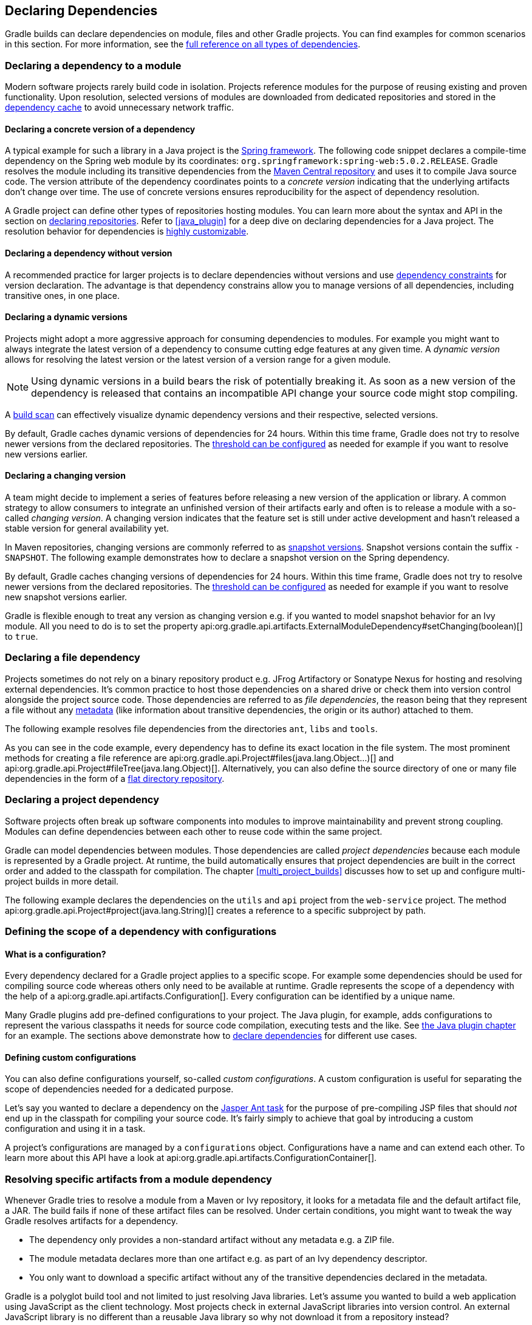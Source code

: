 // Copyright 2018 the original author or authors.
//
// Licensed under the Apache License, Version 2.0 (the "License");
// you may not use this file except in compliance with the License.
// You may obtain a copy of the License at
//
//      http://www.apache.org/licenses/LICENSE-2.0
//
// Unless required by applicable law or agreed to in writing, software
// distributed under the License is distributed on an "AS IS" BASIS,
// WITHOUT WARRANTIES OR CONDITIONS OF ANY KIND, either express or implied.
// See the License for the specific language governing permissions and
// limitations under the License.

[[declaring_dependencies]]
== Declaring Dependencies

Gradle builds can declare dependencies on module, files and other Gradle projects. You can find examples for common scenarios in this section. For more information, see the <<dependency_types,full reference on all types of dependencies>>.

[[sec:declaring_dependency_to_module]]
=== Declaring a dependency to a module

Modern software projects rarely build code in isolation. Projects reference modules for the purpose of reusing existing and proven functionality. Upon resolution, selected versions of modules are downloaded from dedicated repositories and stored in the <<dependency_cache,dependency cache>> to avoid unnecessary network traffic.

+++++
<figure xmlns:xi="http://www.w3.org/2001/XInclude">
    <title>Resolving dependencies from remote repositories</title>
    <imageobject>
        <imagedata fileref="img/dependency-management-dependencies-to-modules.png" width="150mm" />
    </imageobject>
</figure>
+++++

[[sub:declaring_dependency_with_version]]
==== Declaring a concrete version of a dependency

A typical example for such a library in a Java project is the link:https://projects.spring.io/spring-framework/[Spring framework]. The following code snippet declares a compile-time dependency on the Spring web module by its coordinates: `org.springframework:spring-web:5.0.2.RELEASE`. Gradle resolves the module including its transitive dependencies from the link:https://search.maven.org/[Maven Central repository] and uses it to compile Java source code. The version attribute of the dependency coordinates points to a _concrete version_ indicating that the underlying artifacts don't change over time. The use of concrete versions ensures reproducibility for the aspect of dependency resolution.

++++
<sample id="dependencies-concrete-version" dir="userguide/dependencies/declaringDependenciesWithConcreteVersion" title="Declaring a dependencies with a concrete version">
    <sourcefile file="build.gradle" snippet="dependencies"/>
</sample>
++++

A Gradle project can define other types of repositories hosting modules. You can learn more about the syntax and API in the section on <<sec:declaring_repositories,declaring repositories>>. Refer to <<java_plugin>> for a deep dive on declaring dependencies for a Java project. The resolution behavior for dependencies is <<sec:customizing_dependencies,highly customizable>>.

==== Declaring a dependency without version

A recommended practice for larger projects is to declare dependencies without versions and use <<sec:dependency_constraints,dependency constraints>> for version declaration. The advantage is that dependency constrains allow you to manage versions of all dependencies, including transitive ones, in one place.

++++
<sample id="dependencies-without-version" dir="userguide/dependencies/declaringDependenciesWithoutVersion" title="Declaring a dependencies without version">
    <sourcefile file="build.gradle" snippet="dependencies-without-version"/>
</sample>
++++

==== Declaring a dynamic versions

Projects might adopt a more aggressive approach for consuming dependencies to modules. For example you might want to always integrate the latest version of a dependency to consume cutting edge features at any given time. A _dynamic version_ allows for resolving the latest version or the latest version of a version range for a given module.

[NOTE]
====
Using dynamic versions in a build bears the risk of potentially breaking it. As soon as a new version of the dependency is released that contains an incompatible API change your source code might stop compiling.
====

++++
<sample id="dependencies-dynamic-version" dir="userguide/dependencies/declaringDependenciesWithDynamicVersion" title="Declaring a dependencies with a dynamic version">
    <sourcefile file="build.gradle" snippet="dependencies"/>
</sample>
++++

A link:https://scans.gradle.com/[build scan] can effectively visualize dynamic dependency versions and their respective, selected versions.

+++++
<figure xmlns:xi="http://www.w3.org/2001/XInclude">
    <title>Dynamic dependencies in build scan</title>
    <imageobject>
        <imagedata fileref="img/dependency-management-dynamic-dependency-build-scan.png" width="135mm" />
    </imageobject>
</figure>
+++++

By default, Gradle caches dynamic versions of dependencies for 24 hours. Within this time frame, Gradle does not try to resolve newer versions from the declared repositories. The <<sec:controlling_caching,threshold can be configured>> as needed for example if you want to resolve new versions earlier.

==== Declaring a changing version

A team might decide to implement a series of features before releasing a new version of the application or library. A common strategy to allow consumers to integrate an unfinished version of their artifacts early and often is to release a module with a so-called _changing version_. A changing version indicates that the feature set is still under active development and hasn't released a stable version for general availability yet.

In Maven repositories, changing versions are commonly referred to as link:https://maven.apache.org/guides/getting-started/index.html#What_is_a_SNAPSHOT_version[snapshot versions]. Snapshot versions contain the suffix `-SNAPSHOT`. The following example demonstrates how to declare a snapshot version on the Spring dependency.

++++
<sample id="dependencies-changing-version" dir="userguide/dependencies/declaringDependenciesWithChangingVersion" title="Declaring a dependencies with a changing version">
    <sourcefile file="build.gradle" snippet="dependencies"/>
</sample>
++++

By default, Gradle caches changing versions of dependencies for 24 hours. Within this time frame, Gradle does not try to resolve newer versions from the declared repositories. The <<sec:controlling_caching,threshold can be configured>> as needed for example if you want to resolve new snapshot versions earlier.

Gradle is flexible enough to treat any version as changing version e.g. if you wanted to model snapshot behavior for an Ivy module. All you need to do is to set the property api:org.gradle.api.artifacts.ExternalModuleDependency#setChanging(boolean)[] to `true`.

[[sec:declaring_file_dependency]]
=== Declaring a file dependency

Projects sometimes do not rely on a binary repository product e.g. JFrog Artifactory or Sonatype Nexus for hosting and resolving external dependencies. It's common practice to host those dependencies on a shared drive or check them into version control alongside the project source code. Those dependencies are referred to as _file dependencies_, the reason being that they represent a file without any <<sub:terminology_module_metadata,metadata>> (like information about transitive dependencies, the origin or its author) attached to them.

+++++
<figure xmlns:xi="http://www.w3.org/2001/XInclude">
    <title>Resolving file dependencies from the local file system and a shared drive</title>
    <imageobject>
        <imagedata fileref="img/dependency-management-file-dependencies.png" width="140mm" />
    </imageobject>
</figure>
+++++

The following example resolves file dependencies from the directories `ant`, `libs` and `tools`.

++++
<sample id="file-dependencies" dir="userguide/dependencies/declaringFileDependencies" title="Declaring multiple file dependencies">
    <sourcefile file="build.gradle" snippet="file-dependencies"/>
</sample>
++++

As you can see in the code example, every dependency has to define its exact location in the file system. The most prominent methods for creating a file reference are api:org.gradle.api.Project#files(java.lang.Object...)[] and api:org.gradle.api.Project#fileTree(java.lang.Object)[]. Alternatively, you can also define the source directory of one or many file dependencies in the form of a <<sec:flat_dir_resolver,flat directory repository>>.

[[sec:declaring_project_dependency]]
=== Declaring a project dependency

Software projects often break up software components into modules to improve maintainability and prevent strong coupling. Modules can define dependencies between each other to reuse code within the same project.

Gradle can model dependencies between modules. Those dependencies are called _project dependencies_ because each module is represented by a Gradle project. At runtime, the build automatically ensures that project dependencies are built in the correct order and added to the classpath for compilation. The chapter <<multi_project_builds>> discusses how to set up and configure multi-project builds in more detail.

+++++
<figure xmlns:xi="http://www.w3.org/2001/XInclude">
    <title>Dependencies between projects</title>
    <imageobject>
        <imagedata fileref="img/dependency-management-project-dependencies.png" width="100mm" />
    </imageobject>
</figure>
+++++

The following example declares the dependencies on the `utils` and `api` project from the `web-service` project. The method api:org.gradle.api.Project#project(java.lang.String)[] creates a reference to a specific subproject by path.

++++
<sample id="project-dependencies" dir="userguide/dependencies/declaringProjectDependencies" title="Declaring project dependencies">
    <sourcefile file="build.gradle" snippet="project-dependencies"/>
</sample>
++++

[[sub:scope_of_dependency_configurations]]
=== Defining the scope of a dependency with configurations

[[sub:what_is_a_configuration]]
==== What is a configuration?

Every dependency declared for a Gradle project applies to a specific scope. For example some dependencies should be used for compiling source code whereas others only need to be available at runtime. Gradle represents the scope of a dependency with the help of a api:org.gradle.api.artifacts.Configuration[]. Every configuration can be identified by a unique name.

Many Gradle plugins add pre-defined configurations to your project. The Java plugin, for example, adds configurations to represent the various classpaths it needs for source code compilation, executing tests and the like. See <<sec:java_plugin_and_dependency_management,the Java plugin chapter>> for an example. The sections above demonstrate how to <<declaring_dependencies,declare dependencies>> for different use cases.

+++++
<figure xmlns:xi="http://www.w3.org/2001/XInclude">
    <title>Configurations use declared dependencies for specific purposes</title>
    <imageobject>
        <imagedata fileref="img/dependency-management-configurations.png" width="200mm" />
    </imageobject>
</figure>
+++++

==== Defining custom configurations

You can also define configurations yourself, so-called _custom configurations_. A custom configuration is useful for separating the scope of dependencies needed for a dedicated purpose.

Let's say you wanted to declare a dependency on the link:https://tomcat.apache.org/tomcat-9.0-doc/jasper-howto.html[Jasper Ant task] for the purpose of pre-compiling JSP files that should _not_ end up in the classpath for compiling your source code. It's fairly simply to achieve that goal by introducing a custom configuration and using it in a task.

++++
<sample id="custom-configuration" dir="userguide/dependencies/declaringCustomConfigurations" title="Declaring and using a custom configuration">
    <sourcefile file="build.gradle" snippet="custom-configuration"/>
</sample>
++++

A project's configurations are managed by a `configurations` object. Configurations have a name and can extend each other. To learn more about this API have a look at api:org.gradle.api.artifacts.ConfigurationContainer[].

[[sub:resolve_specific_artifacts_from_dependency]]
=== Resolving specific artifacts from a module dependency

Whenever Gradle tries to resolve a module from a Maven or Ivy repository, it looks for a metadata file and the default artifact file, a JAR. The build fails if none of these artifact files can be resolved. Under certain conditions, you might want to tweak the way Gradle resolves artifacts for a dependency.

- The dependency only provides a non-standard artifact without any metadata e.g. a ZIP file.
- The module metadata declares more than one artifact e.g. as part of an Ivy dependency descriptor.
- You only want to download a specific artifact without any of the transitive dependencies declared in the metadata.

Gradle is a polyglot build tool and not limited to just resolving Java libraries. Let's assume you wanted to build a web application using JavaScript as the client technology. Most projects check in external JavaScript libraries into version control. An external JavaScript library is no different than a reusable Java library so why not download it from a repository instead?

link:https://developers.google.com/speed/libraries/[Google Hosted Libraries] is a distribution platform for popular, open-source JavaScript libraries. With the help of the artifact-only notation you can download a JavaScript library file e.g. JQuery. The `@` character separates the dependency's coordinates from the artifact's file extension.

++++
<sample id="artifact-only-dependency-declaration" dir="userguide/dependencies/resolvingArtifactOnly" title="Resolving a JavaScript artifact for a declared dependency">
    <sourcefile file="build.gradle" snippet="artifact-only-dependency-declaration"/>
</sample>
++++

Some modules ship different "flavors" of the same artifact or they publish multiple artifacts that belong to a specific module version but have a different purpose. It's common for a Java library to publish the artifact with the compiled class files, another one with just the source code in it and a third one containing the Javadocs.

In JavaScript, a library may exist as uncompressed or minified artifact. In Gradle, a specific artifact identifier is called _classifier_, a term generally used in Maven and Ivy dependency management.

Let's say we wanted to download the minified artifact of the JQuery library instead of the uncompressed file. You can provide the classifier `min` as part of the dependency declaration.

++++
<sample id="artifact-only-dependency-declaration-with-classifier" dir="userguide/dependencies/resolvingArtifactOnlyWithClassifier" title="Resolving a JavaScript artifact with classifier for a declared dependency">
    <sourcefile file="build.gradle" snippet="artifact-only-dependency-declaration"/>
</sample>
++++
